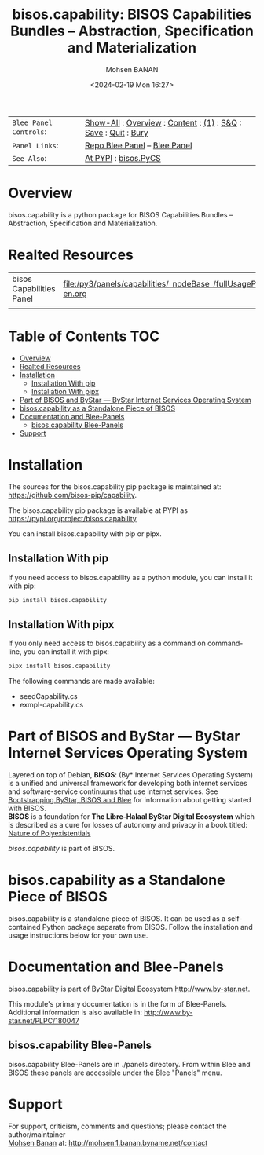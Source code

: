 #+title: bisos.capability:  BISOS Capabilities Bundles -- Abstraction, Specification and Materialization
#+DATE: <2024-02-19 Mon 16:27>
#+AUTHOR: Mohsen BANAN
#+OPTIONS: toc:4

#+BEGIN: b:org:pypi:readme/topControls :pkgName "capability" :comment "basic"

|----------------------+------------------------------------------------------------------|
| ~Blee Panel Controls~: | [[elisp:(show-all)][Show-All]] : [[elisp:(org-shifttab)][Overview]] : [[elisp:(progn (org-shifttab) (org-content))][Content]] : [[elisp:(delete-other-windows)][(1)]] : [[elisp:(progn (save-buffer) (kill-buffer))][S&Q]] : [[elisp:(save-buffer)][Save]]  : [[elisp:(kill-buffer)][Quit]]  : [[elisp:(bury-buffer)][Bury]] |
| ~Panel Links~:         | [[file:./py3/panels/bisos.capability/_nodeBase_/fullUsagePanel-en.org][Repo Blee Panel]] --  [[file:/bisos/git/auth/bxRepos/bisos-pip/capability/py3/panels/bisos.capability/_nodeBase_/fullUsagePanel-en.org][Blee Panel]]                                                |
| ~See Also~:            | [[https://pypi.org/project/bisos.capability][At PYPI]] : [[https://github.com/bisos-pip/pycs][bisos.PyCS]]                                             |
|----------------------+------------------------------------------------------------------|

#+END:

* Overview

bisos.capability is a python package for BISOS Capabilities Bundles -- Abstraction, Specification and
Materialization.


#+BEGIN: b:org:pypi:readme/pkgDocumentation :pkgName "capability-cs" :comment "basic"

# PYPI Documentation Comes Here in _description.org
#+END:

* Realted Resources

| bisos Capabilities Panel | file:/py3/panels/capabilities/_nodeBase_/fullUsagePanel-en.org |
|                          |                                                                |


* Table of Contents     :TOC:
- [[#overview][Overview]]
- [[#realted-resources][Realted Resources]]
- [[#installation][Installation]]
  - [[#installation-with-pip][Installation With pip]]
  - [[#installation-with-pipx][Installation With pipx]]
- [[#part-of-bisos-and-bystar-----bystar-internet-services-operating-system][Part of BISOS and ByStar --- ByStar Internet Services Operating System]]
- [[#bisoscapability-as-a-standalone-piece-of-bisos][bisos.capability as a Standalone Piece of BISOS]]
- [[#documentation-and-blee-panels][Documentation and Blee-Panels]]
  - [[#bisoscapability-blee-panels][bisos.capability Blee-Panels]]
- [[#support][Support]]

* Installation

The sources for the  bisos.capability pip package is maintained at:
https://github.com/bisos-pip/capability.

The bisos.capability pip package is available at PYPI as
https://pypi.org/project/bisos.capability

You can install bisos.capability with pip or pipx.

** Installation With pip

If you need access to bisos.capability as a python module, you can install it with pip:

#+begin_src bash
pip install bisos.capability
#+end_src

** Installation With pipx

If you only need access to bisos.capability as a command on command-line, you can install it with pipx:

#+begin_src bash
pipx install bisos.capability
#+end_src

The following commands are made available:
- seedCapability.cs
- exmpl-capability.cs

* Part of BISOS and ByStar --- ByStar Internet Services Operating System

Layered on top of Debian, *BISOS*: (By* Internet Services Operating System) is a
unified and universal framework for developing both internet services and
software-service continuums that use internet services. See [[https://github.com/bxGenesis/start][Bootstrapping
ByStar, BISOS and Blee]] for information about getting started with BISOS.\\
*BISOS* is a foundation for *The Libre-Halaal ByStar Digital Ecosystem* which is
described as a cure for losses of autonomy and privacy in a book titled: [[https://github.com/bxplpc/120033][Nature
of Polyexistentials]]

/bisos.capability/ is part of BISOS.

* bisos.capability as a Standalone Piece of BISOS

bisos.capability is a standalone piece of BISOS. It can be used as a self-contained
Python package separate from BISOS. Follow the installation and usage
instructions below for your own use.


* Documentation and Blee-Panels

bisos.capability is part of ByStar Digital Ecosystem [[http://www.by-star.net]].

This module's primary documentation is in the form of Blee-Panels.
Additional information is also available in: [[http://www.by-star.net/PLPC/180047]]

** bisos.capability Blee-Panels

bisos.capability Blee-Panels are in ./panels directory.
From within Blee and BISOS these panels are accessible under the
Blee "Panels" menu.

* Support

For support, criticism, comments and questions; please contact the
author/maintainer\\
[[http://mohsen.1.banan.byname.net][Mohsen Banan]] at:
[[http://mohsen.1.banan.byname.net/contact]]


# ###+BEGIN: blee:bxPanel:footerOrgParams :panelType "readme"
#+STARTUP: overview
#+STARTUP: lognotestate
#+STARTUP: inlineimages
#+SEQ_TODO: TODO WAITING DELEGATED | DONE DEFERRED CANCELLED
#+TAGS: @desk(d) @home(h) @work(w) @withInternet(i) @road(r) call(c) errand(e)
#+CATEGORY: U:capability

# ###+END:

# ###+BEGIN: blee:bxPanel:footerEmacsParams :primMode "org-mode" :panelType "readme"
# Local Variables:
# eval: (setq-local toc-org-max-depth 4)
# eval: (setq-local ~selectedSubject "noSubject")
# eval: (setq-local ~primaryMajorMode 'org-mode)
# eval: (setq-local ~blee:panelUpdater nil)
# eval: (setq-local ~blee:dblockEnabler nil)
# eval: (setq-local ~blee:dblockController "interactive")
# eval: (img-link-overlays)
# eval: (set-fill-column 115)
# eval: (blee:fill-column-indicator/enable)
# eval: (bx:load-file:ifOneExists "./panelActions.el")
# End:

# ###+END
